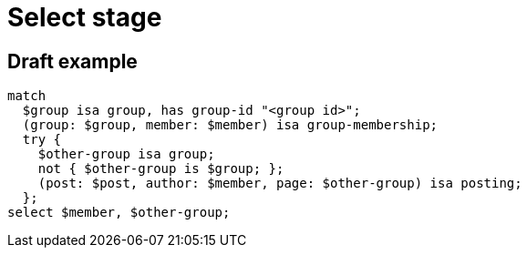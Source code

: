 = Select stage
:page-aliases: {page-component-version}@typeql::queries/get.adoc

== Draft example

[,typeql]
----
match
  $group isa group, has group-id "<group id>";
  (group: $group, member: $member) isa group-membership;
  try {
    $other-group isa group;
    not { $other-group is $group; };
    (post: $post, author: $member, page: $other-group) isa posting;
  };
select $member, $other-group;
----
